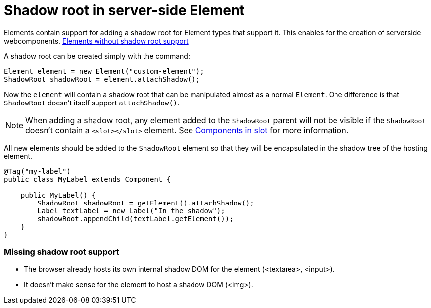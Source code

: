 ifdef::env-github[:outfilesuffix: .asciidoc]
= Shadow root in server-side Element

Elements contain support for adding a shadow root for Element types that support it.
This enables for the creation of serverside webcomponents.
<<not-applicable-elements,Elements without shadow root support>>

A shadow root can be created simply with the command:

[source,java]
----
Element element = new Element("custom-element");
ShadowRoot shadowRoot = element.attachShadow();
----

Now the `element` will contain a shadow root that can be manipulated almost as a
normal `Element`. One difference is that `ShadowRoot` doesn't itself support `attachShadow()`.

[NOTE]
When adding a shadow root, any element added to the `ShadowRoot` parent will not be visible if the `ShadowRoot`
doesn't contain a `<slot></slot>` element. See <<tutorial-template-components-in-slot.asciidoc#,Components in slot>>
for more information.

All new elements should be added to the `ShadowRoot` element so that they will be
encapsulated in the shadow tree of the hosting element.

[source,java]
----
@Tag("my-label")
public class MyLabel extends Component {

    public MyLabel() {
        ShadowRoot shadowRoot = getElement().attachShadow();
        Label textLabel = new Label("In the shadow");
        shadowRoot.appendChild(textLabel.getElement());
    }
}
----

[[not-applicable-elements]]
=== Missing shadow root support
* The browser already hosts its own internal shadow DOM for the element (<textarea>, <input>).
* It doesn't make sense for the element to host a shadow DOM (<img>).

